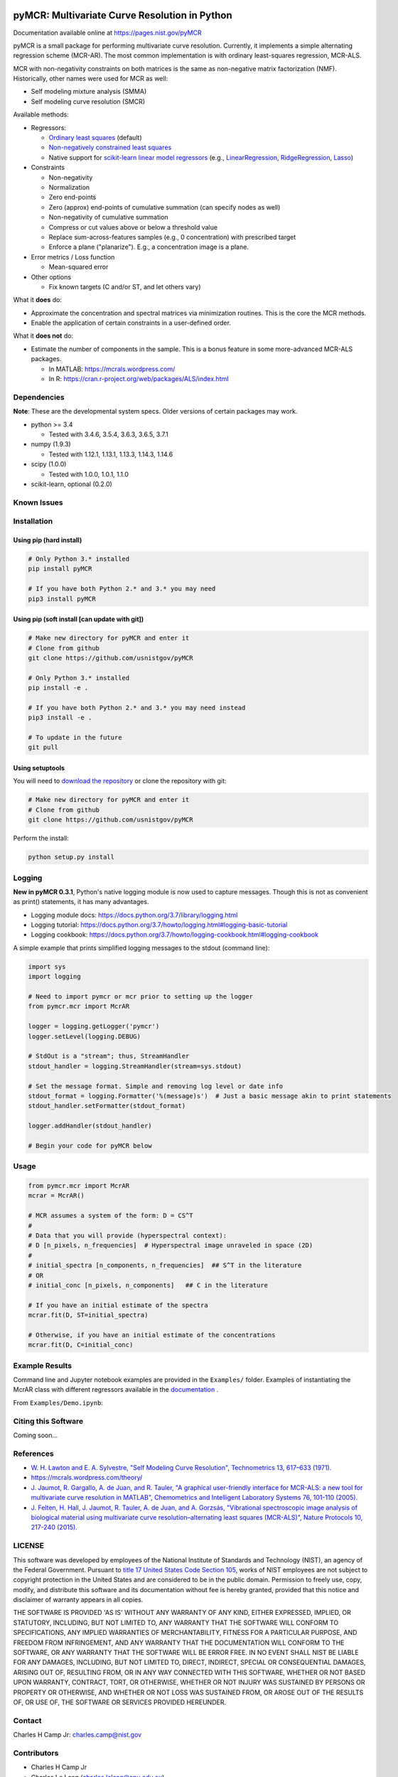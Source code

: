 .. -*- mode: rst -*-

.. image:: https://travis-ci.com/CCampJr/pyMCR.svg?branch=master
    :alt: Travis CI Status
    :target: https://travis-ci.com/CCampJr/pyMCR

.. image:: https://ci.appveyor.com/api/projects/status/ajld1bj7jo4oweio/branch/master?svg=true
    :alt: AppVeyor CI Status
    :target: https://ci.appveyor.com/project/CCampJr/pyMCR

.. image:: https://codecov.io/gh/CCampJr/pyMCR/branch/master/graph/badge.svg
    :alt: Codecov
    :target: https://codecov.io/gh/CCampJr/pyMCR

.. image:: https://img.shields.io/pypi/pyversions/pyMCR.svg
    :alt: PyPI - Python Version
    :target: https://pypi.org/project/pyMCR/

.. image:: https://img.shields.io/pypi/v/pyMCR.svg
    :alt: PyPI Project Page
    :target: https://pypi.org/project/pyMCR/

.. image:: https://img.shields.io/badge/License-NIST%20Public%20Domain-green.svg
    :alt: NIST Public Domain
    :target: https://github.com/usnistgov/pyMCR/blob/master/LICENSE.md

pyMCR: Multivariate Curve Resolution in Python
===============================================================

Documentation available online at https://pages.nist.gov/pyMCR

pyMCR is a small package for performing multivariate curve resolution.
Currently, it implements a simple alternating regression scheme (MCR-AR). The most common
implementation is with ordinary least-squares regression, MCR-ALS.

MCR with non-negativity constraints on both matrices is the same as non-negative matrix factorization (NMF). Historically,
other names were used for MCR as well:

-   Self modeling mixture analysis (SMMA)
-   Self modeling curve resolution (SMCR)

Available methods:

-   Regressors:

    -   `Ordinary least squares <https://docs.scipy.org/doc/scipy/reference/generated/scipy.linalg.lstsq.html>`_ (default)
    -   `Non-negatively constrained least squares 
        <https://docs.scipy.org/doc/scipy/reference/generated/scipy.optimize.nnls.html>`_
    -   Native support for `scikit-learn linear model regressors 
        <http://scikit-learn.org/stable/modules/linear_model.html>`_
        (e.g., `LinearRegression <http://scikit-learn.org/stable/modules/linear_model.html#ordinary-least-squares>`_, 
        `RidgeRegression <http://scikit-learn.org/stable/modules/linear_model.html#ridge-regression>`_, 
        `Lasso <http://scikit-learn.org/stable/modules/linear_model.html#lasso>`_)

-   Constraints

    -   Non-negativity
    -   Normalization
    -   Zero end-points
    -   Zero (approx) end-points of cumulative summation (can specify nodes as well)
    -   Non-negativity of cumulative summation
    -   Compress or cut values above or below a threshold value
    -   Replace sum-across-features samples (e.g., 0 concentration) with prescribed target
    -   Enforce a plane ("planarize"). E.g., a concentration image is a plane.

-   Error metrics / Loss function

    -   Mean-squared error

-   Other options

    -   Fix known targets (C and/or ST, and let others vary)

What it **does** do:

-   Approximate the concentration and spectral matrices via minimization routines. 
    This is the core the MCR methods.
-   Enable the application of certain constraints in a user-defined order.

What it **does not** do:

-   Estimate the number of components in the sample. This is a bonus feature in 
    some more-advanced MCR-ALS packages.

    - In MATLAB: https://mcrals.wordpress.com/
    - In R: https://cran.r-project.org/web/packages/ALS/index.html

Dependencies
------------

**Note**: These are the developmental system specs. Older versions of certain
packages may work.

-   python >= 3.4
    
    - Tested with 3.4.6, 3.5.4, 3.6.3, 3.6.5, 3.7.1

-   numpy (1.9.3)
    
    - Tested with 1.12.1, 1.13.1, 1.13.3, 1.14.3, 1.14.6

-   scipy (1.0.0)

    - Tested with 1.0.0, 1.0.1, 1.1.0

-   scikit-learn, optional (0.2.0)

Known Issues
------------


Installation
------------

Using pip (hard install)
~~~~~~~~~~~~~~~~~~~~~~~~

.. code::

    # Only Python 3.* installed
    pip install pyMCR

    # If you have both Python 2.* and 3.* you may need
    pip3 install pyMCR

Using pip (soft install [can update with git])
~~~~~~~~~~~~~~~~~~~~~~~~~~~~~~~~~~~~~~~~~~~~~~

.. code::
    
    # Make new directory for pyMCR and enter it
    # Clone from github
    git clone https://github.com/usnistgov/pyMCR

    # Only Python 3.* installed
    pip install -e .

    # If you have both Python 2.* and 3.* you may need instead
    pip3 install -e .

    # To update in the future
    git pull

Using setuptools
~~~~~~~~~~~~~~~~

You will need to `download the repository <https://github.com/usnistgov/pyMCR>`_
or clone the repository with git:

.. code::
    
    # Make new directory for pyMCR and enter it
    # Clone from github
    git clone https://github.com/usnistgov/pyMCR

Perform the install:

.. code::

    python setup.py install

Logging
--------

**New in pyMCR 0.3.1**, Python's native logging module is now used to capture messages. Though this is not as 
convenient as print() statements, it has many advantages.

- Logging module docs: https://docs.python.org/3.7/library/logging.html
- Logging tutorial: https://docs.python.org/3.7/howto/logging.html#logging-basic-tutorial
- Logging cookbook: https://docs.python.org/3.7/howto/logging-cookbook.html#logging-cookbook

A simple example that prints simplified logging messages to the stdout (command line):

.. code:: python

    import sys
    import logging
    
    # Need to import pymcr or mcr prior to setting up the logger
    from pymcr.mcr import McrAR

    logger = logging.getLogger('pymcr')
    logger.setLevel(logging.DEBUG)

    # StdOut is a "stream"; thus, StreamHandler
    stdout_handler = logging.StreamHandler(stream=sys.stdout)

    # Set the message format. Simple and removing log level or date info
    stdout_format = logging.Formatter('%(message)s')  # Just a basic message akin to print statements
    stdout_handler.setFormatter(stdout_format)

    logger.addHandler(stdout_handler)

    # Begin your code for pyMCR below
    

Usage
-----

.. code:: python

    from pymcr.mcr import McrAR
    mcrar = McrAR()
    
    # MCR assumes a system of the form: D = CS^T
    #
    # Data that you will provide (hyperspectral context):
    # D [n_pixels, n_frequencies]  # Hyperspectral image unraveled in space (2D)
    #
    # initial_spectra [n_components, n_frequencies]  ## S^T in the literature
    # OR
    # initial_conc [n_pixels, n_components]   ## C in the literature

    # If you have an initial estimate of the spectra
    mcrar.fit(D, ST=initial_spectra)

    # Otherwise, if you have an initial estimate of the concentrations
    mcrar.fit(D, C=initial_conc)

Example Results
---------------

Command line and Jupyter notebook examples are provided in the ``Examples/`` folder. Examples of instantiating
the McrAR class with different regressors available in the `documentation <https://pages.nist.gov/pyMCR>`_ .

From ``Examples/Demo.ipynb``:

.. image:: ./Examples/mcr_spectra_retr.png

.. image:: ./Examples/mcr_conc_retr.png


Citing this Software
--------------------

Coming soon...


References
----------

-   `W. H. Lawton and E. A. Sylvestre, "Self Modeling Curve Resolution", 
    Technometrics 13, 617–633 (1971). <https://www.jstor.org/stable/1267173>`_
-   https://mcrals.wordpress.com/theory/
-   `J. Jaumot, R. Gargallo, A. de Juan, and R. Tauler, "A graphical user-friendly 
    interface for MCR-ALS: a new tool for multivariate curve resolution in
    MATLAB", Chemometrics and Intelligent Laboratory Systems 76, 101-110 
    (2005). <http://www.sciencedirect.com/science/article/pii/S0169743904002874>`_
-   `J. Felten, H. Hall, J. Jaumot, R. Tauler, A. de Juan, and A. Gorzsás, 
    "Vibrational spectroscopic image analysis of biological material using 
    multivariate curve resolution–alternating least squares (MCR-ALS)", Nature Protocols 
    10, 217-240 (2015). <https://www.nature.com/articles/nprot.2015.008>`_
    

LICENSE
----------
This software was developed by employees of the National Institute of Standards 
and Technology (NIST), an agency of the Federal Government. Pursuant to 
`title 17 United States Code Section 105 <http://www.copyright.gov/title17/92chap1.html#105>`_, 
works of NIST employees are not subject to copyright protection in the United States and are 
considered to be in the public domain. Permission to freely use, copy, modify, 
and distribute this software and its documentation without fee is hereby granted, 
provided that this notice and disclaimer of warranty appears in all copies.

THE SOFTWARE IS PROVIDED 'AS IS' WITHOUT ANY WARRANTY OF ANY KIND, EITHER 
EXPRESSED, IMPLIED, OR STATUTORY, INCLUDING, BUT NOT LIMITED TO, ANY WARRANTY 
THAT THE SOFTWARE WILL CONFORM TO SPECIFICATIONS, ANY IMPLIED WARRANTIES OF 
MERCHANTABILITY, FITNESS FOR A PARTICULAR PURPOSE, AND FREEDOM FROM INFRINGEMENT, 
AND ANY WARRANTY THAT THE DOCUMENTATION WILL CONFORM TO THE SOFTWARE, OR ANY 
WARRANTY THAT THE SOFTWARE WILL BE ERROR FREE. IN NO EVENT SHALL NIST BE LIABLE 
FOR ANY DAMAGES, INCLUDING, BUT NOT LIMITED TO, DIRECT, INDIRECT, SPECIAL OR 
CONSEQUENTIAL DAMAGES, ARISING OUT OF, RESULTING FROM, OR IN ANY WAY CONNECTED 
WITH THIS SOFTWARE, WHETHER OR NOT BASED UPON WARRANTY, CONTRACT, TORT, OR 
OTHERWISE, WHETHER OR NOT INJURY WAS SUSTAINED BY PERSONS OR PROPERTY OR 
OTHERWISE, AND WHETHER OR NOT LOSS WAS SUSTAINED FROM, OR AROSE OUT OF THE 
RESULTS OF, OR USE OF, THE SOFTWARE OR SERVICES PROVIDED HEREUNDER.

Contact
-------
Charles H Camp Jr: `charles.camp@nist.gov <mailto:charles.camp@nist.gov>`_

Contributors
-------------

-   Charles H Camp Jr
-   Charles Le Losq (charles.lelosq@anu.edu.au)
-   Robert Kern (rkern@enthought.com)
-   Joshua Taillon (joshua.taillon@nist.gov)
